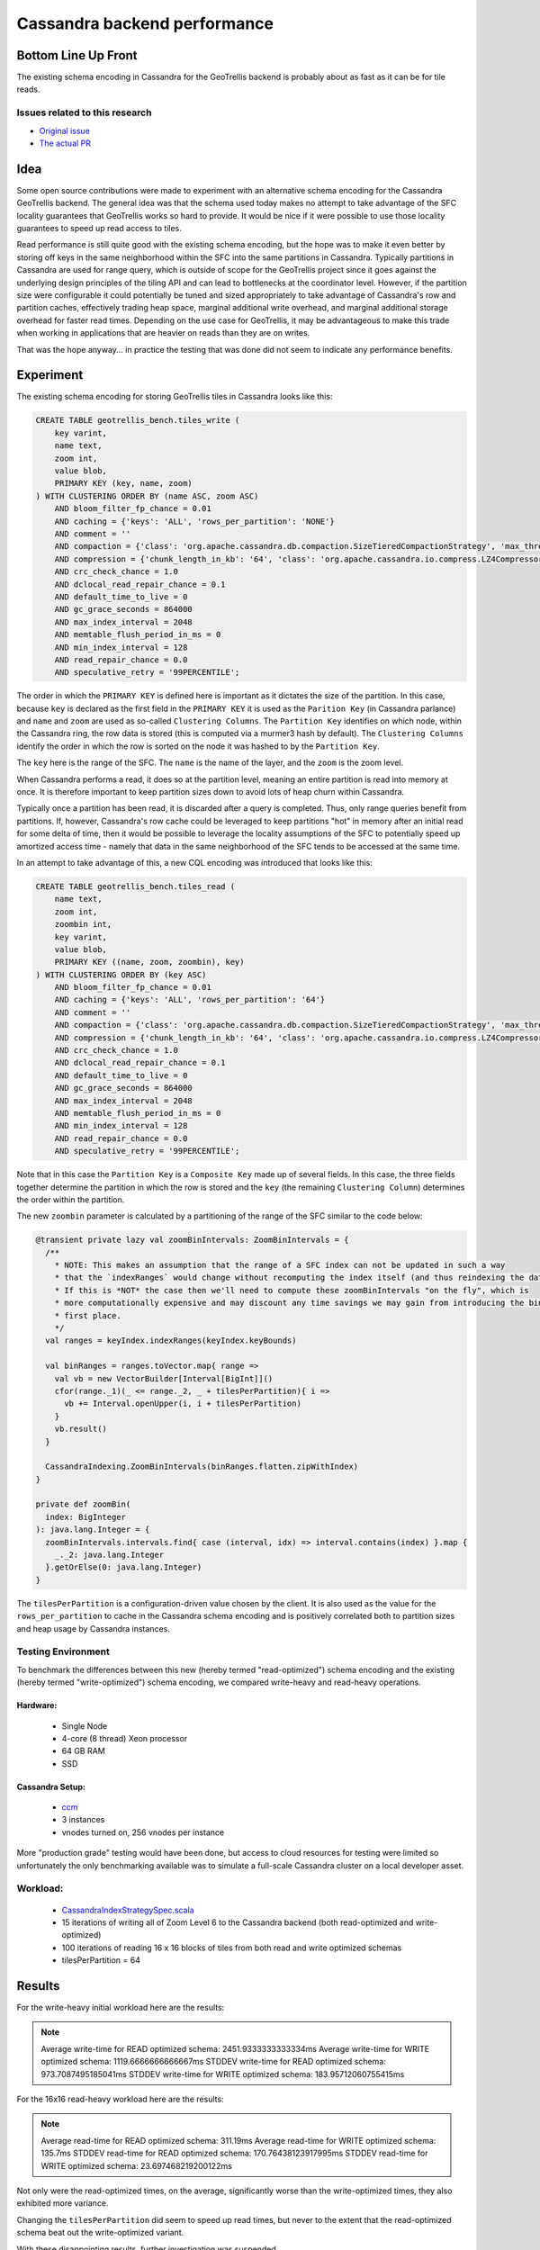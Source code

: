 Cassandra backend performance
*****************************

Bottom Line Up Front
====================

The existing schema encoding in Cassandra for the GeoTrellis backend is probably about as fast
as it can be for tile reads. 

Issues related to this research
-------------------------------

* `Original issue <https://github.com/locationtech/geotrellis/issues/2831>`__
* `The actual PR <https://github.com/locationtech/geotrellis/pull/2855>`__

Idea
====

Some open source contributions were made to experiment with an alternative schema 
encoding for the Cassandra GeoTrellis backend.  The general idea was that the schema used today
makes no attempt to take advantage of the SFC locality guarantees that GeoTrellis
works so hard to provide.  It would be nice if it were possible to use those locality
guarantees to speed up read access to tiles.

Read performance is still quite good with the existing schema encoding, but the hope was
to make it even better by storing off keys in the same neighborhood within the SFC into 
the same partitions in Cassandra.  Typically partitions in Cassandra are used for range query, 
which is outside of scope for the GeoTrellis project since it goes against the underlying 
design principles of the tiling API and can lead to bottlenecks at the coordinator level.
However, if the partition size were configurable it could potentially be tuned and sized 
appropriately to take advantage of Cassandra's row and partition caches, effectively trading
heap space, marginal additional write overhead, and marginal additional storage overhead for 
faster read times.  Depending on the use case for GeoTrellis, it may be advantageous to 
make this trade when working in applications that are heavier on reads than they are on writes. 

That was the hope anyway... in practice the testing that was done did not seem to indicate 
any performance benefits.

Experiment
==========

The existing schema encoding for storing GeoTrellis tiles in Cassandra looks like this:

.. code:: sql

    CREATE TABLE geotrellis_bench.tiles_write (
        key varint,
        name text,
        zoom int,
        value blob,
        PRIMARY KEY (key, name, zoom)
    ) WITH CLUSTERING ORDER BY (name ASC, zoom ASC)
        AND bloom_filter_fp_chance = 0.01
        AND caching = {'keys': 'ALL', 'rows_per_partition': 'NONE'}
        AND comment = ''
        AND compaction = {'class': 'org.apache.cassandra.db.compaction.SizeTieredCompactionStrategy', 'max_threshold': '32', 'min_threshold': '4'}
        AND compression = {'chunk_length_in_kb': '64', 'class': 'org.apache.cassandra.io.compress.LZ4Compressor'}
        AND crc_check_chance = 1.0
        AND dclocal_read_repair_chance = 0.1
        AND default_time_to_live = 0
        AND gc_grace_seconds = 864000
        AND max_index_interval = 2048
        AND memtable_flush_period_in_ms = 0
        AND min_index_interval = 128
        AND read_repair_chance = 0.0
        AND speculative_retry = '99PERCENTILE';

The order in which the ``PRIMARY KEY`` is defined here is important as it dictates the size of the partition.
In this case, because ``key`` is declared as the first field in the ``PRIMARY KEY`` it is used as the ``Parition Key``
(in Cassandra parlance) and ``name`` and ``zoom`` are used as so-called ``Clustering Columns``.  The ``Partition Key``
identifies on which node, within the Cassandra ring, the row data is stored (this is computed via a murmer3 
hash by default).  The ``Clustering Columns`` identify the order in which the row is sorted on the node it
was hashed to by the ``Partition Key``.

The ``key`` here is the range of the SFC.  The ``name`` is the name of the layer, and the ``zoom`` is the zoom level.

When Cassandra performs a read, it does so at the partition level, meaning an entire partition is read into memory
at once.  It is therefore important to keep partition sizes down to avoid lots of heap churn within Cassandra.

Typically once a partition has been read, it is discarded after a query is completed.  Thus, only range queries 
benefit from partitions.  If, however, Cassandra's row cache could be leveraged to keep partitions "hot" in 
memory after an initial read for some delta of time, then it would be possible to leverage the locality assumptions 
of the SFC to potentially speed up amortized access time - namely that data in the same neighborhood of the SFC 
tends to be accessed at the same time. 

In an attempt to take advantage of this, a new CQL encoding was introduced that looks like this:

.. code:: sql

    CREATE TABLE geotrellis_bench.tiles_read (
        name text,
        zoom int,
        zoombin int,
        key varint,
        value blob,
        PRIMARY KEY ((name, zoom, zoombin), key)
    ) WITH CLUSTERING ORDER BY (key ASC)
        AND bloom_filter_fp_chance = 0.01
        AND caching = {'keys': 'ALL', 'rows_per_partition': '64'}
        AND comment = ''
        AND compaction = {'class': 'org.apache.cassandra.db.compaction.SizeTieredCompactionStrategy', 'max_threshold': '32', 'min_threshold': '4'}
        AND compression = {'chunk_length_in_kb': '64', 'class': 'org.apache.cassandra.io.compress.LZ4Compressor'}
        AND crc_check_chance = 1.0
        AND dclocal_read_repair_chance = 0.1
        AND default_time_to_live = 0
        AND gc_grace_seconds = 864000
        AND max_index_interval = 2048
        AND memtable_flush_period_in_ms = 0
        AND min_index_interval = 128
        AND read_repair_chance = 0.0
        AND speculative_retry = '99PERCENTILE';

Note that in this case the ``Partition Key`` is a ``Composite Key`` made up of several fields.  In this case, the
three fields together determine the partition in which the row is stored and the ``key``
(the remaining ``Clustering Column``) determines the order within the partition.

The new ``zoombin`` parameter is calculated by a partitioning of the range of the SFC similar to the code below:

.. code:: scala

    @transient private lazy val zoomBinIntervals: ZoomBinIntervals = {
      /**
        * NOTE: This makes an assumption that the range of a SFC index can not be updated in such a way
        * that the `indexRanges` would change without recomputing the index itself (and thus reindexing the data on disk).
        * If this is *NOT* the case then we'll need to compute these zoomBinIntervals "on the fly", which is
        * more computationally expensive and may discount any time savings we may gain from introducing the bin in the
        * first place.
        */
      val ranges = keyIndex.indexRanges(keyIndex.keyBounds)
    
      val binRanges = ranges.toVector.map{ range =>
        val vb = new VectorBuilder[Interval[BigInt]]()
        cfor(range._1)(_ <= range._2, _ + tilesPerPartition){ i =>
          vb += Interval.openUpper(i, i + tilesPerPartition)
        }
        vb.result()
      }
        
      CassandraIndexing.ZoomBinIntervals(binRanges.flatten.zipWithIndex)
    }

    private def zoomBin(
      index: BigInteger
    ): java.lang.Integer = {
      zoomBinIntervals.intervals.find{ case (interval, idx) => interval.contains(index) }.map {
        _._2: java.lang.Integer
      }.getOrElse(0: java.lang.Integer)
    }

The ``tilesPerPartition`` is a configuration-driven value chosen by the client.  It is also used as the value
for the ``rows_per_partition`` to cache in the Cassandra schema encoding and is positively correlated
both to partition sizes and heap usage by Cassandra instances. 

Testing Environment
-------------------

To benchmark the differences between this new (hereby termed "read-optimized") schema encoding and the 
existing (hereby termed "write-optimized") schema encoding, we compared write-heavy and read-heavy 
operations.  

Hardware:
~~~~~~~~~
 - Single Node 
 - 4-core (8 thread) Xeon processor
 - 64 GB RAM
 - SSD
 
Cassandra Setup:
~~~~~~~~~~~~~~~~
 - `ccm <https://github.com/riptano/ccm>`__
 - 3 instances
 - vnodes turned on, 256 vnodes per instance
 
More "production grade" testing would have been done, but access to cloud resources for testing were limited
so unfortunately the only benchmarking available was to simulate a full-scale Cassandra cluster 
on a local developer asset.

Workload:
---------
 - `CassandraIndexStrategySpec.scala <CassandraIndexStrategySpec.scala>`__
 - 15 iterations of writing all of Zoom Level 6 to the Cassandra backend (both read-optimized and write-optimized)
 - 100 iterations of reading 16 x 16 blocks of tiles from both read and write optimized schemas
 - tilesPerPartition = 64

Results
=======

For the write-heavy initial workload here are the results: 

.. note::

    Average write-time for READ optimized schema: 2451.9333333333334ms
    Average write-time for WRITE optimized schema: 1119.6666666666667ms
    STDDEV write-time for READ optimized schema: 973.7087495185041ms
    STDDEV write-time for WRITE optimized schema: 183.95712060755415ms

For the 16x16 read-heavy workload here are the results:

.. note::

    Average read-time for READ optimized schema: 311.19ms
    Average read-time for WRITE optimized schema: 135.7ms
    STDDEV read-time for READ optimized schema: 170.76438123917995ms
    STDDEV read-time for WRITE optimized schema: 23.697468219200122ms

Not only were the read-optimized times, on the average, significantly worse than the write-optimized times, 
they also exhibited more variance.  

Changing the ``tilesPerPartition`` did seem to speed up read times, but never to the extent that the read-optimized
schema beat out the write-optimized variant.  

With these disappointing results, further investigation was suspended. 

Future Work
===========

It would be interesting to run these tests against a production Cassandra cluster.  It would also be interesting
to fiddle with more of the input parameters to the test cases since there are a lot of different variables 
to contend with. 